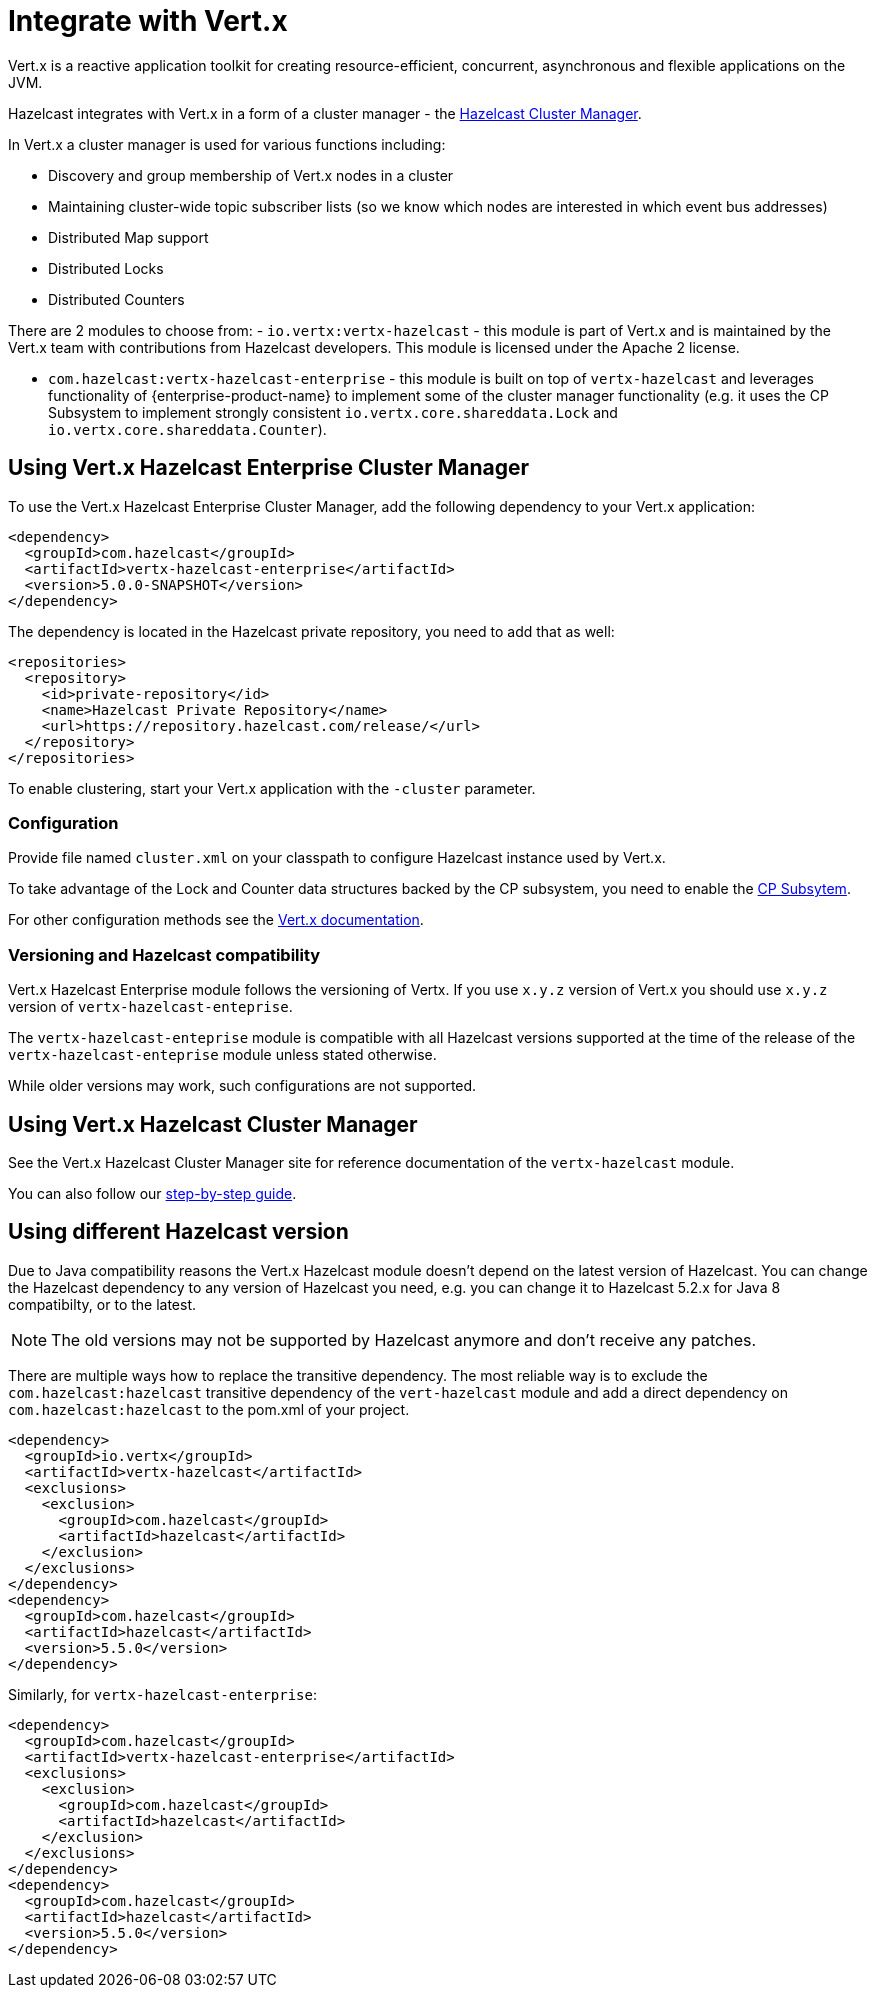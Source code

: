 = Integrate with Vert.x

Vert.x is a reactive application toolkit for creating resource-efficient, concurrent, asynchronous and flexible applications on the JVM.

Hazelcast integrates with Vert.x in a form of a cluster manager - the link:https://vertx.io/docs/vertx-hazelcast/java/[Hazelcast Cluster Manager].


In Vert.x a cluster manager is used for various functions including:

- Discovery and group membership of Vert.x nodes in a cluster
- Maintaining cluster-wide topic subscriber lists (so we know which nodes are interested in which event bus addresses)
- Distributed Map support
- Distributed Locks
- Distributed Counters

There are 2 modules to choose from:
- `io.vertx:vertx-hazelcast` - this module is part of Vert.x and is maintained by the Vert.x team with contributions from Hazelcast developers. This module is licensed under the Apache 2 license.

- `com.hazelcast:vertx-hazelcast-enterprise` - this module is built on top of `vertx-hazelcast` and leverages functionality of {enterprise-product-name} to implement some of the cluster manager functionality (e.g. it uses the CP Subsystem to implement strongly consistent `io.vertx.core.shareddata.Lock` and `io.vertx.core.shareddata.Counter`).

== Using Vert.x Hazelcast Enterprise Cluster Manager

To use the Vert.x Hazelcast Enterprise Cluster Manager, add the following dependency to your Vert.x application:

[source,xml]
----
<dependency>
  <groupId>com.hazelcast</groupId>
  <artifactId>vertx-hazelcast-enterprise</artifactId>
  <version>5.0.0-SNAPSHOT</version>
</dependency>
----

The dependency is located in the Hazelcast private repository, you need to add that as well:

[source,xml]
----
<repositories>
  <repository>
    <id>private-repository</id>
    <name>Hazelcast Private Repository</name>
    <url>https://repository.hazelcast.com/release/</url>
  </repository>
</repositories>
----

To enable clustering, start your Vert.x application with the `-cluster` parameter.

=== Configuration

Provide file named `cluster.xml` on your classpath to configure Hazelcast instance used by Vert.x.

To take advantage of the Lock and Counter data structures backed by the CP subsystem, you need to enable the xref:cp-subsystem:cp-subsystem.adoc[CP Subsytem].

For other configuration methods see the link:https://vertx.io/docs/vertx-hazelcast/java/#configcluster[Vert.x documentation].

=== Versioning and Hazelcast compatibility

Vert.x Hazelcast Enterprise module follows the versioning of Vertx. If you use `x.y.z` version of Vert.x you should use `x.y.z` version of `vertx-hazelcast-enteprise`.

The `vertx-hazelcast-enteprise` module is compatible with all Hazelcast versions supported at the time of the release of the `vertx-hazelcast-enteprise` module unless stated otherwise.

While older versions may work, such configurations are not supported.

== Using Vert.x Hazelcast Cluster Manager

See the Vert.x Hazelcast Cluster Manager site for reference documentation of the `vertx-hazelcast` module.

You can also follow our xref:vertx-step-by-step-buide.adoc[step-by-step guide].

== Using different Hazelcast version

Due to Java compatibility reasons the Vert.x Hazelcast module doesn't depend on the latest version of Hazelcast.
You can change the Hazelcast dependency to any version of Hazelcast you need, e.g. you can change it to Hazelcast 5.2.x for Java 8 compatibilty, or to the latest.

NOTE: The old versions may not be supported by Hazelcast anymore and don't receive any patches.

There are multiple ways how to replace the transitive dependency. The most reliable way is to exclude the `com.hazelcast:hazelcast` transitive dependency of the `vert-hazelcast` module and add a direct dependency on `com.hazelcast:hazelcast` to the pom.xml of your project.

[source,xml]
----
<dependency>
  <groupId>io.vertx</groupId>
  <artifactId>vertx-hazelcast</artifactId>
  <exclusions>
    <exclusion>
      <groupId>com.hazelcast</groupId>
      <artifactId>hazelcast</artifactId>
    </exclusion>
  </exclusions>
</dependency>
<dependency>
  <groupId>com.hazelcast</groupId>
  <artifactId>hazelcast</artifactId>
  <version>5.5.0</version>
</dependency>
----

Similarly, for `vertx-hazelcast-enterprise`:

[source,xml]
----
<dependency>
  <groupId>com.hazelcast</groupId>
  <artifactId>vertx-hazelcast-enterprise</artifactId>
  <exclusions>
    <exclusion>
      <groupId>com.hazelcast</groupId>
      <artifactId>hazelcast</artifactId>
    </exclusion>
  </exclusions>
</dependency>
<dependency>
  <groupId>com.hazelcast</groupId>
  <artifactId>hazelcast</artifactId>
  <version>5.5.0</version>
</dependency>
----
